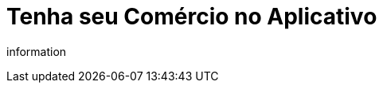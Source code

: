 = Tenha seu Comércio no Aplicativo

:hp-alt-title: vendanoapp
:published_at: 2017-10-20
:hp-image: /covers/cover.png

information